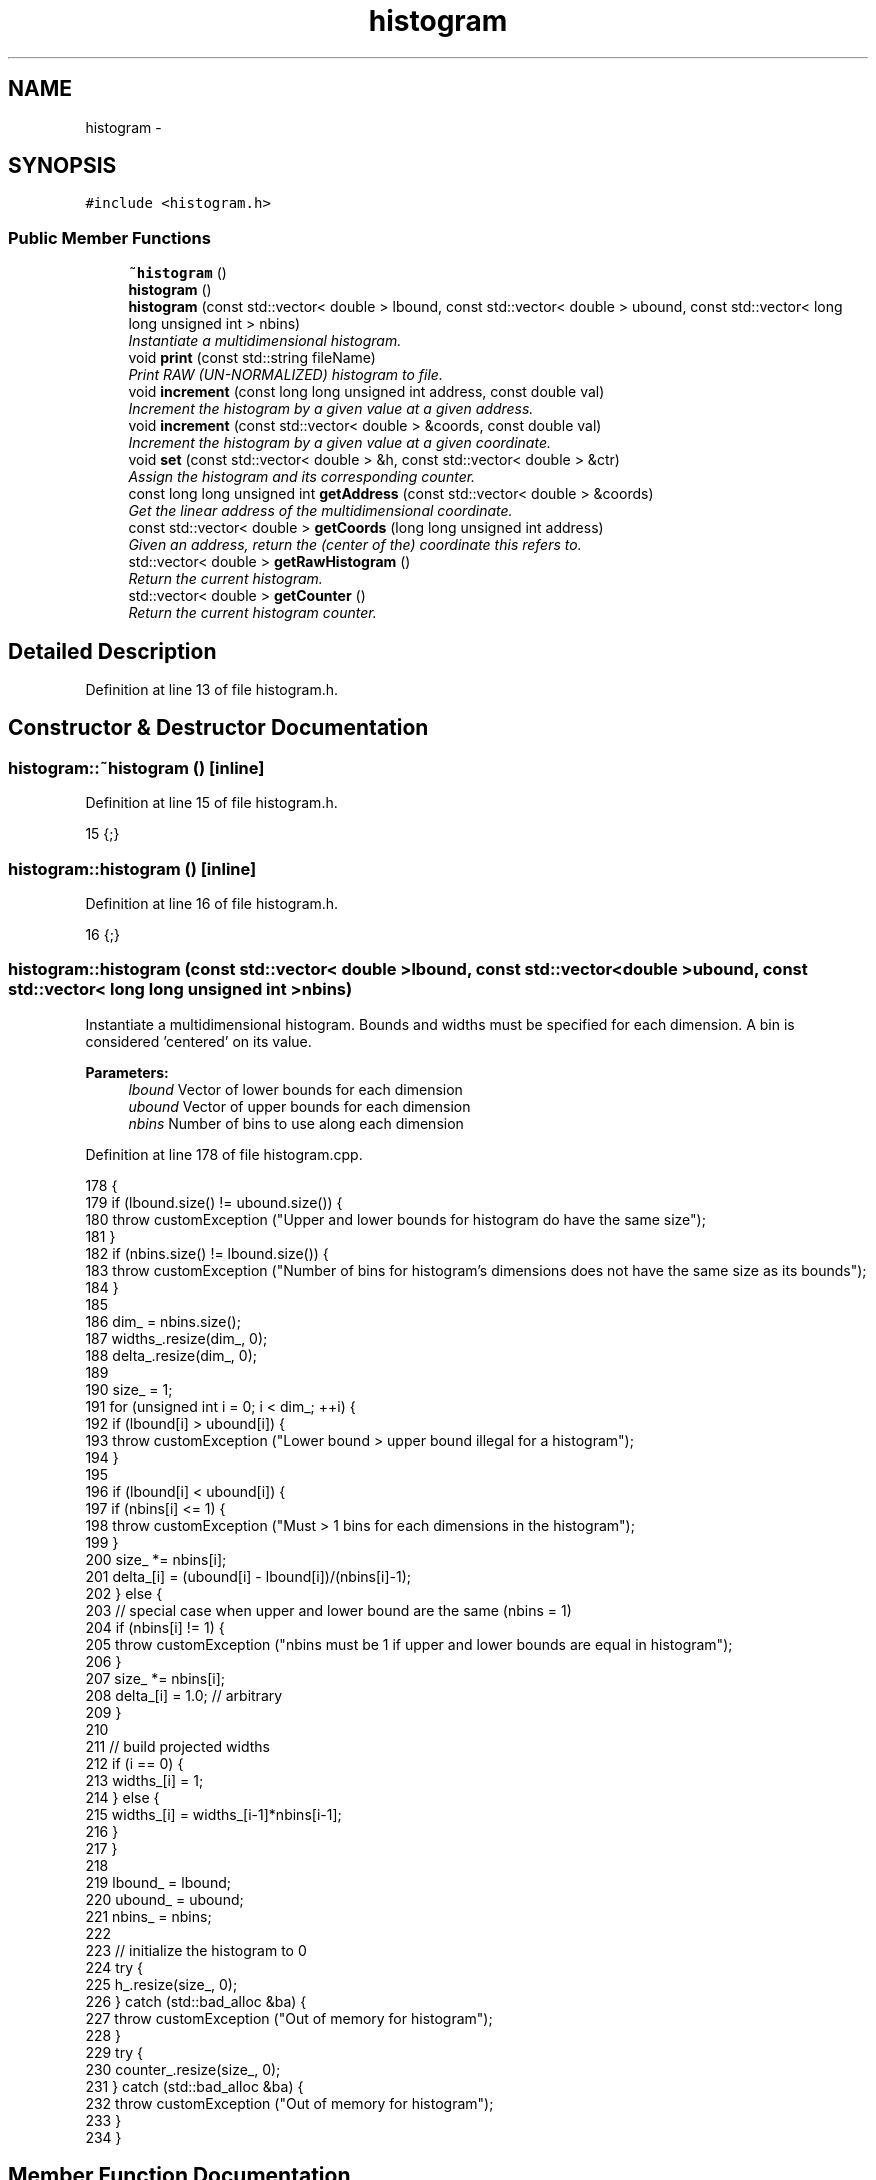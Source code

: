 .TH "histogram" 3 "Fri Dec 23 2016" "Version v0.1.0" "Flat-Histogram Monte Carlo Simulation" \" -*- nroff -*-
.ad l
.nh
.SH NAME
histogram \- 
.SH SYNOPSIS
.br
.PP
.PP
\fC#include <histogram\&.h>\fP
.SS "Public Member Functions"

.in +1c
.ti -1c
.RI "\fB~histogram\fP ()"
.br
.ti -1c
.RI "\fBhistogram\fP ()"
.br
.ti -1c
.RI "\fBhistogram\fP (const std::vector< double > lbound, const std::vector< double > ubound, const std::vector< long long unsigned int > nbins)"
.br
.RI "\fIInstantiate a multidimensional histogram\&. \fP"
.ti -1c
.RI "void \fBprint\fP (const std::string fileName)"
.br
.RI "\fIPrint RAW (UN-NORMALIZED) histogram to file\&. \fP"
.ti -1c
.RI "void \fBincrement\fP (const long long unsigned int address, const double val)"
.br
.RI "\fIIncrement the histogram by a given value at a given address\&. \fP"
.ti -1c
.RI "void \fBincrement\fP (const std::vector< double > &coords, const double val)"
.br
.RI "\fIIncrement the histogram by a given value at a given coordinate\&. \fP"
.ti -1c
.RI "void \fBset\fP (const std::vector< double > &h, const std::vector< double > &ctr)"
.br
.RI "\fIAssign the histogram and its corresponding counter\&. \fP"
.ti -1c
.RI "const long long unsigned int \fBgetAddress\fP (const std::vector< double > &coords)"
.br
.RI "\fIGet the linear address of the multidimensional coordinate\&. \fP"
.ti -1c
.RI "const std::vector< double > \fBgetCoords\fP (long long unsigned int address)"
.br
.RI "\fIGiven an address, return the (center of the) coordinate this refers to\&. \fP"
.ti -1c
.RI "std::vector< double > \fBgetRawHistogram\fP ()"
.br
.RI "\fIReturn the current histogram\&. \fP"
.ti -1c
.RI "std::vector< double > \fBgetCounter\fP ()"
.br
.RI "\fIReturn the current histogram counter\&. \fP"
.in -1c
.SH "Detailed Description"
.PP 
Definition at line 13 of file histogram\&.h\&.
.SH "Constructor & Destructor Documentation"
.PP 
.SS "histogram::~histogram ()\fC [inline]\fP"

.PP
Definition at line 15 of file histogram\&.h\&.
.PP
.nf
15 {;}
.fi
.SS "histogram::histogram ()\fC [inline]\fP"

.PP
Definition at line 16 of file histogram\&.h\&.
.PP
.nf
16 {;}
.fi
.SS "histogram::histogram (const std::vector< double >lbound, const std::vector< double >ubound, const std::vector< long long unsigned int >nbins)"

.PP
Instantiate a multidimensional histogram\&. Bounds and widths must be specified for each dimension\&. A bin is considered 'centered' on its value\&.
.PP
\fBParameters:\fP
.RS 4
\fIlbound\fP Vector of lower bounds for each dimension 
.br
\fIubound\fP Vector of upper bounds for each dimension 
.br
\fInbins\fP Number of bins to use along each dimension 
.RE
.PP

.PP
Definition at line 178 of file histogram\&.cpp\&.
.PP
.nf
178                                                                                                                                       {
179     if (lbound\&.size() != ubound\&.size()) {
180         throw customException ("Upper and lower bounds for histogram do have the same size");
181     }
182     if (nbins\&.size() != lbound\&.size()) {
183         throw customException ("Number of bins for histogram's dimensions does not have the same size as its bounds");
184     }
185 
186     dim_ = nbins\&.size();
187     widths_\&.resize(dim_, 0);
188     delta_\&.resize(dim_, 0);
189 
190     size_ = 1;
191     for (unsigned int i = 0; i < dim_; ++i) {
192         if (lbound[i] > ubound[i]) {
193             throw customException ("Lower bound > upper bound illegal for a histogram");
194         }
195 
196         if (lbound[i] < ubound[i]) {
197             if (nbins[i] <= 1) {
198                 throw customException ("Must > 1 bins for each dimensions in the histogram");
199             }
200             size_ *= nbins[i];
201             delta_[i] = (ubound[i] - lbound[i])/(nbins[i]-1);
202         } else {
203             // special case when upper and lower bound are the same (nbins = 1)
204             if (nbins[i] != 1) {
205                 throw customException ("nbins must be 1 if upper and lower bounds are equal in histogram");
206             }
207             size_ *= nbins[i];
208             delta_[i] = 1\&.0; // arbitrary
209         }
210 
211         // build projected widths
212         if (i == 0) {
213             widths_[i] = 1;
214         } else {
215             widths_[i] = widths_[i-1]*nbins[i-1];
216         }
217     }
218 
219     lbound_ = lbound;
220     ubound_ = ubound;
221     nbins_ = nbins;
222 
223     // initialize the histogram to 0
224     try {
225         h_\&.resize(size_, 0);
226     } catch (std::bad_alloc &ba) {
227         throw customException ("Out of memory for histogram");
228     }
229     try {
230         counter_\&.resize(size_, 0);
231     } catch (std::bad_alloc &ba) {
232         throw customException ("Out of memory for histogram");
233     }
234 }
.fi
.SH "Member Function Documentation"
.PP 
.SS "const long long unsigned int histogram::getAddress (const std::vector< double > &coords)"

.PP
Get the linear address of the multidimensional coordinate\&. 
.PP
\fBParameters:\fP
.RS 4
\fIcoords\fP Coordinates 
.RE
.PP

.PP
Definition at line 273 of file histogram\&.cpp\&.
.PP
Referenced by increment(), simSystem::printExtMoments(), and simSystem::restartExtMoments()\&.
.PP
.nf
273                                                                                     {
274         if (coords\&.size() != dim_) {
275             throw customException ("Illegal number of coordinate dimensions, cannot locate histogram address");
276         }
277         long long unsigned int address = 0;
278         for (unsigned int i = 0; i < dim_; ++i) {
279             address += round((coords[i] - lbound_[i])/delta_[i])*widths_[i]; // will work safely for integers too
280         }
281         return address;
282 }
.fi
.SS "const std::vector< double > histogram::getCoords (long long unsigned intaddress)"

.PP
Given an address, return the (center of the) coordinate this refers to\&. 
.PP
\fBParameters:\fP
.RS 4
\fIaddress\fP Address to check 
.RE
.PP

.PP
Definition at line 289 of file histogram\&.cpp\&.
.PP
.nf
289                                                                              {
290         std::vector <double> coords (dim_, 0);
291         if (address >= size_) {
292             throw customException ("Histogram address out of bounds");
293         }
294 
295         for (unsigned int i = dim_-1; i > 0; --i) {
296             long long int diff = floor(address/widths_[i]);
297             coords[i] = diff*delta_[i] + lbound_[i];
298             address -= diff*widths_[i];
299         }
300         coords[0] = address*delta_[0] + lbound_[0];
301 
302         return coords;
303 }
.fi
.SS "std::vector<double> histogram::getCounter ()\fC [inline]\fP"

.PP
Return the current histogram counter\&. 
.PP
Definition at line 26 of file histogram\&.h\&.
.PP
Referenced by simSystem::extMomCounter(), and simSystem::printExtMoments()\&.
.SS "std::vector<double> histogram::getRawHistogram ()\fC [inline]\fP"

.PP
Return the current histogram\&. 
.PP
Definition at line 25 of file histogram\&.h\&.
.PP
Referenced by simSystem::printExtMoments(), and simSystem::restartExtMoments()\&.
.SS "void histogram::increment (const long long unsigned intaddress, const doubleval)"

.PP
Increment the histogram by a given value at a given address\&. 
.PP
\fBParameters:\fP
.RS 4
\fIaddress\fP Address of the histogram to increment 
.br
\fIval\fP Value to add to the histogram at address 
.RE
.PP

.PP
Definition at line 242 of file histogram\&.cpp\&.
.PP
Referenced by simSystem::recordExtMoments()\&.
.PP
.nf
242                                                                                  {
243         if (address < size_) {
244             h_[address] += val;
245             counter_[address] += 1\&.0;
246         } else {
247             throw customException ("Histogram address out of bounds");
248         }
249 }
.fi
.SS "void histogram::increment (const std::vector< double > &coords, const doubleval)"

.PP
Increment the histogram by a given value at a given coordinate\&. 
.PP
\fBParameters:\fP
.RS 4
\fIcoords\fP Vector of coordinates correponding to a location in the histogram to increment 
.br
\fIval\fP Value to add to the histogram at address 
.RE
.PP

.PP
Definition at line 257 of file histogram\&.cpp\&.
.PP
References getAddress()\&.
.PP
.nf
257                                                                              {
258         long long unsigned int address = 0;
259         try {
260             address = getAddress (coords);
261         } catch (customException &ce) {
262             throw customException ("Histogram address out of bounds");
263         }
264         h_[address] += val;
265         counter_[address] += 1\&.0;
266 }
.fi
.SS "void histogram::print (const std::stringfileName)"

.PP
Print RAW (UN-NORMALIZED) histogram to file\&. 
.PP
\fBParameters:\fP
.RS 4
\fIfileName\fP Name of file to print to 
.RE
.PP

.PP
Definition at line 310 of file histogram\&.cpp\&.
.PP
.nf
310                                                {
311     // Print histogram
312     std::ofstream of;
313     of\&.open(fileName\&.c_str(), std::ofstream::out);
314     if (!of\&.is_open()) {
315         throw customException ("Unable to write histogram to "+fileName);
316     }
317     of << "# Histogram in single row (vectorized) notation\&." << std::endl;
318     for (unsigned int i = 0; i < dim_; ++i) {
319         of << "# dim_"+std::to_string(i+1)+"_upper_bound:" << ubound_[i] << std::endl;
320         of << "# dim_"+std::to_string(i+1)+"_lower_bound:" << lbound_[i] << std::endl;
321         of << "# dim_"+std::to_string(i+1)+"_number_of_bins:" << nbins_[i] << std::endl;
322     }
323     for (unsigned long long int i = 0; i < h_\&.size(); ++i) {
324         of << h_[i] << std::endl;
325     }
326     of\&.close();
327 }
.fi
.SS "void histogram::set (const std::vector< double > &h, const std::vector< double > &ctr)"

.PP
Assign the histogram and its corresponding counter\&. 
.PP
\fBParameters:\fP
.RS 4
\fIh\fP histogram 
.br
\fIctr\fP Counter 
.RE
.PP

.PP
Definition at line 335 of file histogram\&.cpp\&.
.PP
Referenced by simSystem::restartExtMoments()\&.
.PP
.nf
335                                                                                {
336     if (h\&.size() != ctr\&.size()) {
337         throw customException ("Cannot set the histogram since counter and histogram have different lengths");
338     }
339     if (h\&.size() != h_\&.size()) {
340         throw customException ("Cannot set the histogram since new histogram has different length compared to current one");
341     }
342     if (ctr\&.size() != counter_\&.size()) {
343         throw customException ("Cannot set the histogram since new counter has different length compared to current one");
344     }
345     h_ = h;
346     counter_ = ctr;
347 }
.fi


.SH "Author"
.PP 
Generated automatically by Doxygen for Flat-Histogram Monte Carlo Simulation from the source code\&.
